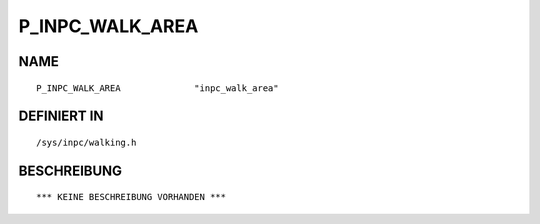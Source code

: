 P_INPC_WALK_AREA
================

NAME
----
::

    P_INPC_WALK_AREA              "inpc_walk_area"              

DEFINIERT IN
------------
::

    /sys/inpc/walking.h

BESCHREIBUNG
------------
::

    *** KEINE BESCHREIBUNG VORHANDEN ***

